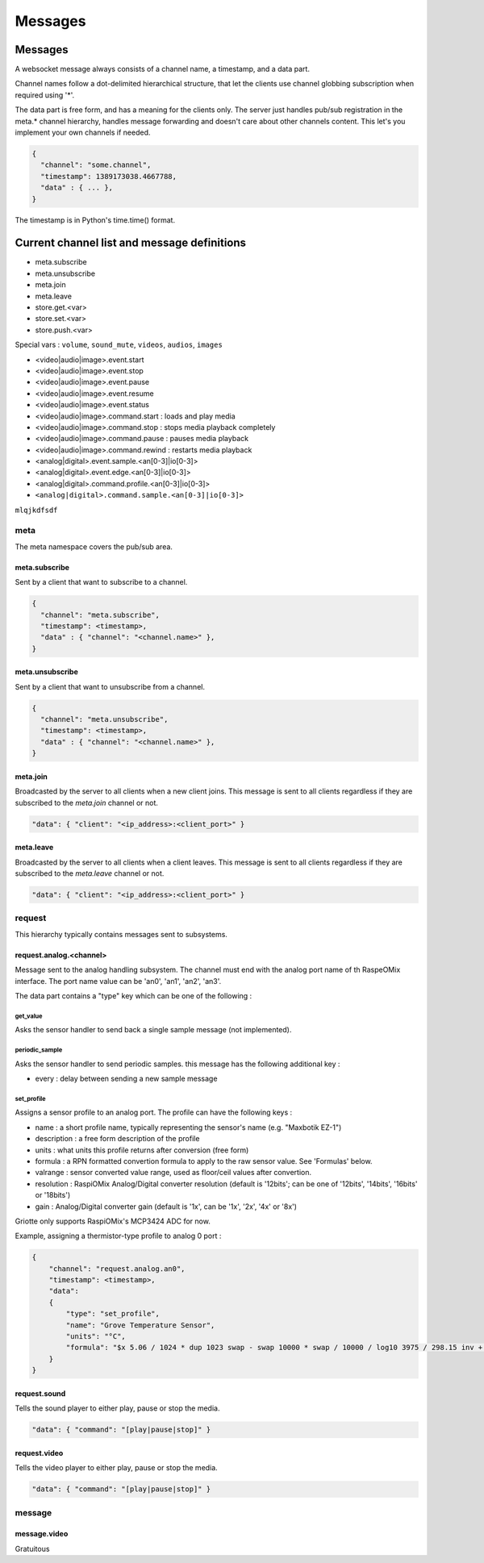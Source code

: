 ********
Messages
********

Messages
========

A websocket message always consists of a channel name, a timestamp, and a data
part.

Channel names follow a dot-delimited hierarchical structure, that let the
clients use channel globbing subscription when required using '*'.

The data part is free form, and has a meaning for the clients only. The server
just handles pub/sub registration in the meta.* channel hierarchy, handles
message forwarding and doesn't care about other channels content. This let's you
implement your own channels if needed.

.. code-block:: json

    {
      "channel": "some.channel",
      "timestamp": 1389173038.4667788,
      "data" : { ... },
    }

The timestamp is in Python's time.time() format.

Current channel list and message definitions
============================================

* meta.subscribe
* meta.unsubscribe
* meta.join
* meta.leave

* store.get.<var>
* store.set.<var>
* store.push.<var>

Special vars : ``volume``, ``sound_mute``, ``videos``, ``audios``, ``images``

* <video|audio|image>.event.start
* <video|audio|image>.event.stop
* <video|audio|image>.event.pause
* <video|audio|image>.event.resume
* <video|audio|image>.event.status

* <video|audio|image>.command.start : loads and play media
* <video|audio|image>.command.stop : stops media playback completely
* <video|audio|image>.command.pause : pauses media playback
* <video|audio|image>.command.rewind : restarts media playback

* <analog|digital>.event.sample.<an[0-3]|io[0-3]>
* <analog|digital>.event.edge.<an[0-3]|io[0-3]>
* <analog|digital>.command.profile.<an[0-3]|io[0-3]>
* ``<analog|digital>.command.sample.<an[0-3]|io[0-3]>``

``mlqjkdfsdf``

meta
----

The meta namespace covers the pub/sub area.

meta.subscribe
^^^^^^^^^^^^^^

Sent by a client that want to subscribe to a channel.

.. code-block:: json

    {
      "channel": "meta.subscribe",
      "timestamp": <timestamp>,
      "data" : { "channel": "<channel.name>" },
    }

meta.unsubscribe
^^^^^^^^^^^^^^^^

Sent by a client that want to unsubscribe from a channel.

.. code-block:: json

    {
      "channel": "meta.unsubscribe",
      "timestamp": <timestamp>,
      "data" : { "channel": "<channel.name>" },
    }

meta.join
^^^^^^^^^

Broadcasted by the server to all clients when a new client joins. This message
is sent to all clients regardless if they are subscribed to the `meta.join`
channel or not.

.. code-block:: json

    "data": { "client": "<ip_address>:<client_port>" }

meta.leave
^^^^^^^^^^

Broadcasted by the server to all clients when a client leaves. This message
is sent to all clients regardless if they are subscribed to the `meta.leave`
channel or not.

.. code-block:: json

    "data": { "client": "<ip_address>:<client_port>" }

request
-------

This hierarchy typically contains messages sent to subsystems.

request.analog.<channel>
^^^^^^^^^^^^^^^^^^^^^^^^

Message sent to the analog handling subsystem. The channel must end with the analog port name of th RaspeOMix interface.
The port name value can be 'an0', 'an1', 'an2', 'an3'.

The data part contains a "type" key which can be one of the following :

get_value
"""""""""

Asks the sensor handler to send back a single sample message (not implemented).

periodic_sample
"""""""""""""""

Asks the sensor handler to send periodic samples. this message has the following
additional key :

* every : delay between sending a new sample message

set_profile
"""""""""""

Assigns a sensor profile to an analog port. The profile can have the following keys :

* name : a short profile name, typically representing the sensor's name (e.g.
  "Maxbotik EZ-1")
* description : a free form description of the profile
* units : what units this profile returns after conversion (free form)
* formula : a RPN formatted convertion formula to apply to the raw sensor value.
  See 'Formulas' below.
* valrange : sensor converted value range, used as floor/ceil values after
  convertion.
* resolution : RaspiOMix Analog/Digital converter resolution (default is '12bits';
  can be one of '12bits', '14bits', '16bits' or '18bits')
* gain : Analog/Digital converter gain (default is '1x', can be '1x', '2x', '4x' or '8x')

Griotte only supports RaspiOMix's MCP3424 ADC for now.

Example, assigning a thermistor-type profile to analog 0 port :

.. code-block:: json

    {
        "channel": "request.analog.an0",
        "timestamp": <timestamp>,
        "data":
        {
            "type": "set_profile",
            "name": "Grove Temperature Sensor",
            "units": "°C",
            "formula": "$x 5.06 / 1024 * dup 1023 swap - swap 10000 * swap / 10000 / log10 3975 / 298.15 inv + inv 273.15 -",
        }
    }

request.sound
^^^^^^^^^^^^^

Tells the sound player to either play, pause or stop the media.

.. code-block:: json

    "data": { "command": "[play|pause|stop]" }

request.video
^^^^^^^^^^^^^

Tells the video player to either play, pause or stop the media.

.. code-block:: json

    "data": { "command": "[play|pause|stop]" }

message
-------

message.video
^^^^^^^^^^^^^

Gratuitous


